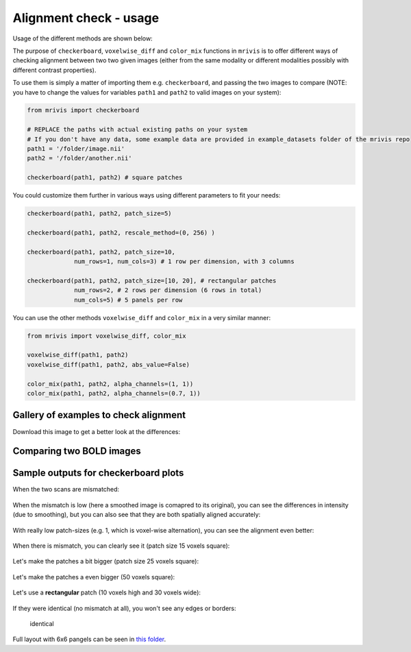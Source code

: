 -----------------------
Alignment check - usage
-----------------------

Usage of the different methods are shown below:


The purpose of ``checkerboard``, ``voxelwise_diff`` and ``color_mix`` functions in ``mrivis`` is to offer different ways of checking alignment between two two given images (either from the same modality or different modalities possibly with different contrast properties).

To use them is simply a matter of importing them e.g. ``checkerboard``, and passing the two images to compare (NOTE: you have to change the values for variables ``path1`` and ``path2`` to valid images on your system):

.. code-block:: python

    from mrivis import checkerboard

    # REPLACE the paths with actual existing paths on your system
    # If you don't have any data, some example data are provided in example_datasets folder of the mrivis repo
    path1 = '/folder/image.nii'
    path2 = '/folder/another.nii'

    checkerboard(path1, path2) # square patches


You could customize them further in various ways using different parameters to fit your needs:

.. code-block:: python

    checkerboard(path1, path2, patch_size=5)

    checkerboard(path1, path2, rescale_method=(0, 256) )

    checkerboard(path1, path2, patch_size=10,
                 num_rows=1, num_cols=3) # 1 row per dimension, with 3 columns

    checkerboard(path1, path2, patch_size=[10, 20], # rectangular patches
                 num_rows=2, # 2 rows per dimension (6 rows in total)
                 num_cols=5) # 5 panels per row


You can use the other methods ``voxelwise_diff`` and ``color_mix`` in a very similar manner:

.. code-block:: python

    from mrivis import voxelwise_diff, color_mix

    voxelwise_diff(path1, path2)
    voxelwise_diff(path1, path2, abs_value=False)

    color_mix(path1, path2, alpha_channels=(1, 1))
    color_mix(path1, path2, alpha_channels=(0.7, 1))



Gallery of examples to check alignment
---------------------------------------

Download this image to get a better look at the differences:

.. figure:: flyer_option_matrix.png


Comparing two BOLD images
-------------------------

.. figure:: flyer_haxby_mean_BOLD_subj_1_2.png
   :alt: flyer\_haxby\_mean\_BOLD\_subj\_1\_2


Sample outputs for checkerboard plots
-------------------------------------

When the two scans are mismatched:

.. figure:: zoomed_in/vis_all3.png
   :alt: vis\_all3

When the mismatch is low (here a smoothed image is comapred to its
original), you can see the differences in intensity (due to smoothing),
but you can also see that they are both spatially aligned accurately:

.. figure:: flyer2_low_mismatch.png
   :alt: flyer2\_low\_mismatch

With really low patch-sizes (e.g. 1, which is voxel-wise alternation),
you can see the alignment even better:

.. figure:: zoomed_in/vis_voxelwise_axial.png
   :alt: vis\_voxelwise\_axial


When there is mismatch, you can clearly see it (patch size 15 voxels
square):

.. figure:: zoomed_in/vis_all3_mismatch_ps15.png
   :alt: vis\_all3\_mismatch\_ps15


Let's make the patches a bit bigger (patch size 25 voxels square):

.. figure:: zoomed_in/vis_all3_mismatch_ps25_axial.png

Let's make the patches a even bigger (50 voxels square):

.. figure:: zoomed_in/vis_all3_mismatch_ps50.png
   :alt: vis\_all3\_mismatch\_ps50


Let's use a **rectangular** patch (10 voxels high and 30 voxels wide):

.. figure:: zoomed_in/vis_all3_mismatch__rect_ps10_30_sagittal.png
.. figure:: zoomed_in/vis_all3_mismatch__rect_ps10_30_axial.png

If they were identical (no mismatch at all), you won't see any edges or
borders:

.. figure:: zoomed_in/vis_all3_identical.png
   :alt: identical

   identical

Full layout with 6x6 pangels can be seen in `this
folder <https://github.com/raamana/mrivis/tree/master/docs/comprehensive>`__.
